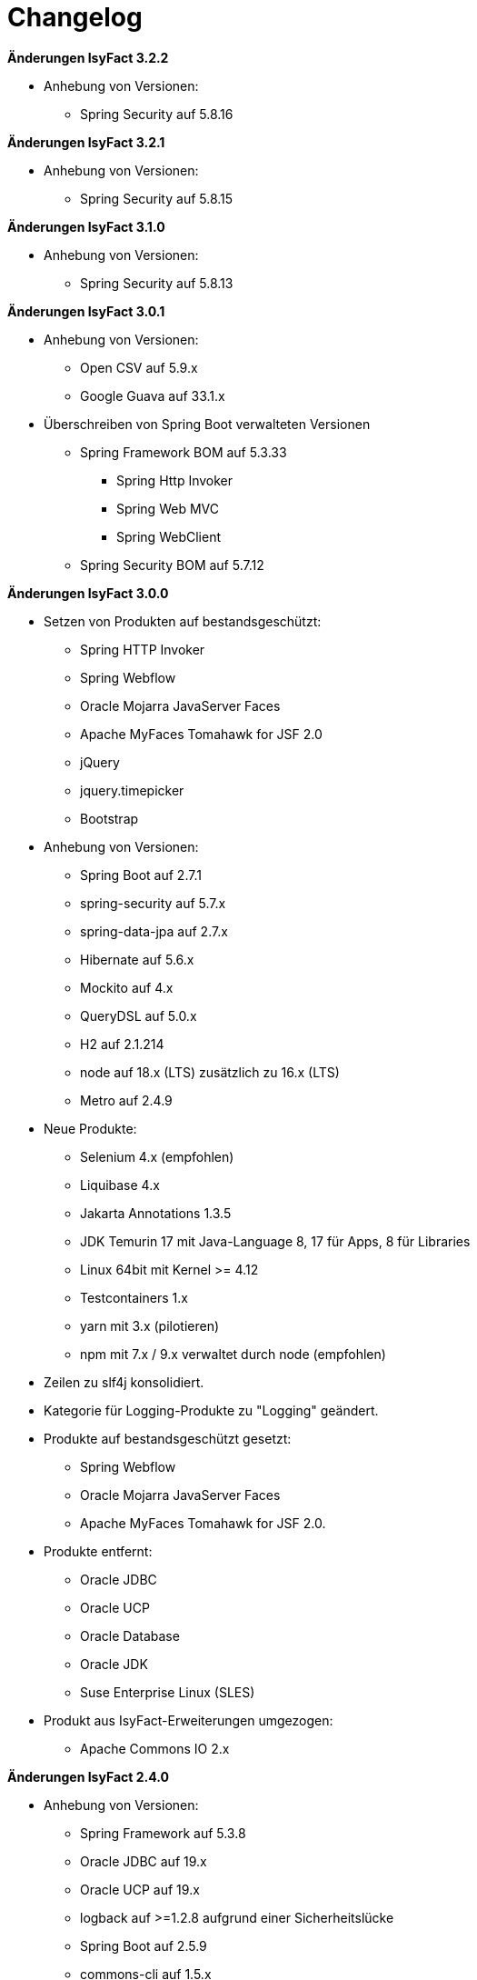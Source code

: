 [[changelog]]
= Changelog

*Änderungen IsyFact 3.2.2*

// tag::release-3.2.2[]
* Anhebung von Versionen:

** Spring Security auf 5.8.16

// end::release-3.2.2[]

*Änderungen IsyFact 3.2.1*

// tag::release-3.2.1[]
* Anhebung von Versionen:

** Spring Security auf 5.8.15

// end::release-3.2.1[]

*Änderungen IsyFact 3.1.0*

// tag::release-3.1.0[]
* Anhebung von Versionen:

** Spring Security auf 5.8.13

// end::release-3.1.0[]

*Änderungen IsyFact 3.0.1*

// tag::release-3.0.1[]
* Anhebung von Versionen:
** Open CSV auf 5.9.x
** Google Guava auf 33.1.x

* Überschreiben von Spring Boot verwalteten Versionen
** Spring Framework BOM auf 5.3.33
*** Spring Http Invoker
*** Spring Web MVC
*** Spring WebClient
** Spring Security BOM auf 5.7.12

// end::release-3.0.1[]

*Änderungen IsyFact 3.0.0*

// tag::release-3.0.0[]
* Setzen von Produkten auf bestandsgeschützt:
** Spring HTTP Invoker
** Spring Webflow
** Oracle Mojarra JavaServer Faces
** Apache MyFaces Tomahawk for JSF 2.0
** jQuery
** jquery.timepicker
** Bootstrap

* Anhebung von Versionen:
** Spring Boot auf 2.7.1
** spring-security auf 5.7.x
** spring-data-jpa auf 2.7.x
** Hibernate auf 5.6.x
** Mockito auf 4.x
** QueryDSL auf 5.0.x
** H2 auf 2.1.214
** node auf 18.x (LTS) zusätzlich zu 16.x (LTS)
** Metro auf 2.4.9

* Neue Produkte:
** Selenium 4.x (empfohlen)
** Liquibase 4.x
** Jakarta Annotations 1.3.5
** JDK Temurin 17 mit Java-Language 8, 17 für Apps, 8 für Libraries
** Linux 64bit mit Kernel >= 4.12
** Testcontainers 1.x
** yarn mit 3.x (pilotieren)
** npm mit 7.x / 9.x verwaltet durch node (empfohlen)

* Zeilen zu slf4j konsolidiert.
* Kategorie für Logging-Produkte zu "Logging" geändert.

* Produkte auf bestandsgeschützt gesetzt:
** Spring Webflow
** Oracle Mojarra JavaServer Faces
** Apache MyFaces Tomahawk for JSF 2.0.

* Produkte entfernt:
** Oracle JDBC
** Oracle UCP
** Oracle Database
** Oracle JDK
** Suse Enterprise Linux (SLES)


* Produkt aus IsyFact-Erweiterungen umgezogen:
** Apache Commons IO 2.x

// end::release-3.0.0[]

*Änderungen IsyFact 2.4.0*
// tag::release-2.4.0[]

* Anhebung von Versionen:
** Spring Framework auf 5.3.8
** Oracle JDBC auf 19.x
** Oracle UCP auf 19.x
** logback auf >=1.2.8 aufgrund einer Sicherheitslücke
** Spring Boot auf 2.5.9
** commons-cli auf 1.5.x
** commons-validator auf 1.7.x
** dbunit auf 2.7.x
** guava auf 31.0.x
** h2 database auf 2.1.210
** jsoup auf 1.14.x
** opencsv auf 5.5.x
** xstream auf 1.4.18
** WireMock auf >=2.32

* Ersetzen eigener Versionen durch Spring Boot Managed Dependencies für:
** AssertJ (Update auf 3.x)
** Hibernate
** H2
** Jackson
** JUnit
** logback
** Mockito (Update auf 3.x)
** QueryDSL (Update auf 4.3.x)
** slf4j
** Spring

* Nachtrag folgender Produkte:
** JPA 2.2
** JTA 1.3
** JAXB 2.3
** EL 3.0
** Spring Security (Update auf 5.3.x)
** Ehcache

* Neue Produkte:
** Spring Web MVC
** Spring WebClient
** Apache HttpComponents HttpClient
** Apache POI-OOXML
** pojobuilder
** Lombok
** OpenApi Generator

* Negativliste:
** Netty als HTTP-Client ergänzt

* Aktualisierung von Junit
** Hinzufügen von JUnit 5.x
** Alte Tests sollen nach und nach auf JUnit 5.x migriert werden.

// end::release-2.4.0[]

// *Änderungen IsyFact 2.3.0*

// tag::release-2.3.0[]

// end::release-2.3.0[]

*Änderungen IsyFact 2.2.0*
// tag::release-2.2.0[]

* Anhebung von Versionen:
** Spring Framework
** Spring Boot
** Jackson
** Google Guava auf 29
** Hibernate Version auf 5.4.x
** OpenCSV auf 5.3
** xstream auf 1.4.14
** Spring Security auf 5.1.6
** Spring Webflow auf 2.5.x
** Apache POI auf 4.1.1

* Neue Produkte:
** Resilience4J 1.x
** Orika 1.5.x
** WireMock ≥2.27

* Nachtrag folgender Produkte:
* XWiki
* Spring Data 2.3

// end::release-2.2.0[]

*Änderungen IsyFact 2.1.0*
// tag::release-2.1.0[]

* Anhebung von Versionen:
** Oracle UCP
** Oracle JDBC
** Logback
** Jackson
** jQuery
** Commons Validator auf 1.6
** POI auf 4.x
** AssertJ auf 3.12.x

* Neue Produkte:
** Apache Tika
** Logging-Fassade slf4j-api
** Logging Bridges

// end::release-2.1.0[]

*Änderungen IsyFact 2.0.0*
// tag::release-2.0.0[]

* Anhebung der Versionen von:
** Spring auf 5.1.x
** Hibernate auf 5.3
** Mockito auf 2.x

* Neue Produkte:
** Spring Boot
** Orika 1.5.x (ersetzt Dozer)

// end::release-2.0.0[]

*Änderungen IsyFact 1.8.0*
// tag::release-1.8.0[]

* Anhebung der Versionen von:
** Oracle UCP
** Oracle JDBC
** Logback
** Hibernate
** Jackson
** jQuery
** Dozer
** Spring Security
** Apache POI

* Neue Produkte:
** Apache Tika
** Logging-Fassade slf4j-api
** Logging Bridges aufgenommen

// end::release-1.8.0[]

*Änderungen IsyFact 1.7.0*
// tag::release-1.7.0[]

* Anhebung der Versionen von:
** jQuery
** Bootstrap
** Spring

// end::release-1.7.0[]

*Änderungen IsyFact 1.6.0*

// tag::release-1.6.0[]
* Änderung Eclipse Checkstyle Plugin auf 8.x
* Einschränkung von Spring-Webflow 2.4 auf ≥2.4.8, kleinere Versionen wegen Verhinderung des Partial State Saving auf die Negativliste gesetzt

// end::release-1.6.0[]

*Änderungen IsyFact 1.5.0*

// tag::release-1.5.0[]
* Einschränkung:
** Apache Tomcat 8.5 auf >8.5.11
** Jackson auf >2.8.10

* Festschreibung der Dozer-Version auf 5.4.x

* Änderung Apache von 2.2 auf 2.4 und SLES 11 auf 12
// end::release-1.5.0[]

*Änderungen IsyFact 1.4.1*

// tag::release-1.4.1[]
* Rücknahme der Änderung von Apache von 2.2 auf 2.4 und SLES 11 auf 12
// end::release-1.4.1[]

*Änderungen IsyFact 1.4.0*

// tag::release-1.4.0[]
* Anhebung der Versionen von:
** Apache von 2.2 auf 2.4
** SLES 11 auf 12

* jsoup 1.8.x hinzugefügt

* Änderung von H2 DB von 1.3.x auf 1.x
// end::release-1.4.0[]

*Änderungen IsyFact 1.3.6*
// tag::release-1.3.6[]

* Anhebung der Versionen:
** Apache Tomcat auf 8.5.x

* Neue Produkte:
** EHCache
** Produkte der Entwicklungsumgebung

* Tanuki: Lizenz angepasst
* Servlet-API (Nutzung in Tomcat)
* OpenCSV aktualisiert, commons-cli korrigiert
* Format und Versionierung des Produktkatalogs für Technologieradar angepasst.
* Versionen Eclipse und Checkstyle-Plugin hinzugefügt

* Negativliste
** Oracle Mojarra JavaServer Faces < 2.2.13
** Spring-Webflow 2.4.4 wegen Performance-Problemen
// end::release-1.3.6[]

*Änderungen IsyFact 1.2.0*

* Neue Produkte:
** Spring-Test
** XStream als Proof-Of-Concept
** DBUnit als Proof-Of-Concept
** AssertJ als Proof-Of-Concept
// tag::release-1.2.0[]
* Produktkatalog aktualisiert, Teile in RF Produktkatalog verschoben

* Beschreibung zu Commons Collection in der Blacklist erweitert.
* Bouncy Castle <=1.5 auf Blacklist gesetzt.
* QueryDSL als PoC hinzugefügt
* Logging-Framework aktualisiert (logback)
* Umfassende Aktualisierung für RF 1.6
// end::release-1.2.0[]

*Änderungen IsyFact 1.1.0*

// tag::release-1.1.0[]
* Connection-Pool auf UC4 aktualisiert
* Aktualisiert für Register Factory 1.5: Java, Oracle UCP, Spring, Spring Webflow, Drools, Guava (Integration Änderungen durch RF 1.4.1, RF 1.4.2 und beschlossene Änderungen in 2015).
Blacklist mit Dozer 5.3.2 ergänzt.

// end::release-1.1.0[]


*Änderungen IsyFact 1.0.0*

// tag::release-1.0.0[]
* Ersterstellung
* Active MQ ergänzt Blacklist mit SAGA-Blacklist befüllt.
* Message Queuing Produkt angepasst
* Reorganisation Primärproduktliste, div. Produktupdates (Hibernate, Spring, Webflow,…)
* Jackson Update
* JUnit-Vorgabe auf 4.x angepasst (JUnit hat nur 3 Stellen)
* Versionsnummer von Apache Commons Net korrigiert, ursprüngliche Angabe fehlerhaft (war: 1.x ist: 3.x)
* Ergänzung Aspose
* Übernahme des Dokuments in IsyFact
* Aktualisierung Spring und Spring-Webflow
* Release 1.0.0 des Produktkatalogs erstellt
// end::release-1.0.0[]
